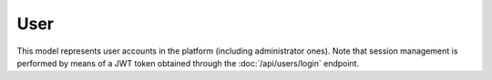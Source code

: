 User
====

This model represents user accounts in the platform (including administrator
ones). Note that session management is performed by means of a JWT token
obtained through the :doc:`/api/users/login` endpoint.

.. py:class:: User

   .. py:attribute:: id

      *int* (primary key)

      Unique ID of the User

   .. py:attribute:: username

      *string*

      Unique username of the User

   .. py:attribute:: email

      *string*

      Unique email of the User. Communication with the user will be performed
      through this address (e.g. restoring a password)

   .. py:attribute:: password

      *string*

      Stored password of the User (hashed)

   .. py:attribute:: name

      *string*

      Optional real name of the User

   .. py:attribute:: score

      *int*

      Total score obtained by participating in matches

   .. py:attribute:: password_reset_token

      *int*

      **Generated on demand**. This token is used to restore the password.
      It must be **unique and 32 characters long**

   .. py:attribute:: token_expiration

      *date*

      Date(time) in which the :py:attr:`password_reset_token` expires and a
      new one has to be generated

   .. py:attribute:: is_deleted

      *boolean*

      Whether the user record has been deleted or not (soft delete)

   .. py:attribute:: delete_date

      *date*

      When the user record was *deleted* (soft delete)

